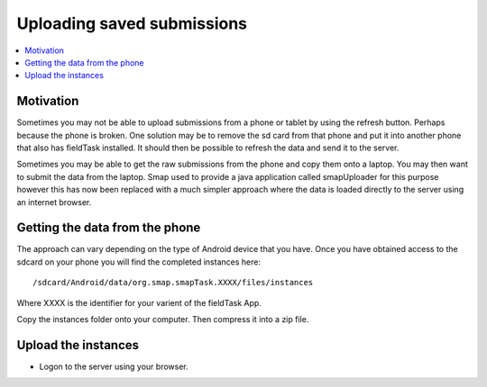 .. _analysis-uploading-saved-submissions:

Uploading saved submissions
===========================

.. contents::
 :local:
 
Motivation
----------

Sometimes you may not be able to upload submissions from a phone or tablet by using the refresh button.  
Perhaps because the phone is broken.  One solution may be to remove the sd card from that phone and put
it into another phone that also has fieldTask installed.  It should then be possible to refresh the data and 
send it to the server.

Sometimes you may be able to get the raw submissions from the phone and copy them onto a laptop.  You 
may then want to submit the data from the laptop.  Smap used to provide a java application called smapUploader
for this purpose however this has now been replaced with a much simpler approach where the data is loaded
directly to the server using an internet browser.

Getting the data from the phone
-------------------------------

The approach can vary depending on the type of Android device that you have.  Once you have obtained access
to the sdcard on your phone you will find the completed instances here::

  /sdcard/Android/data/org.smap.smapTask.XXXX/files/instances

Where XXXX is the identifier for your varient of the fieldTask App.  

Copy the instances folder onto your computer. Then compress it into a zip file.

Upload the instances
--------------------

*  Logon to the server using your browser.



